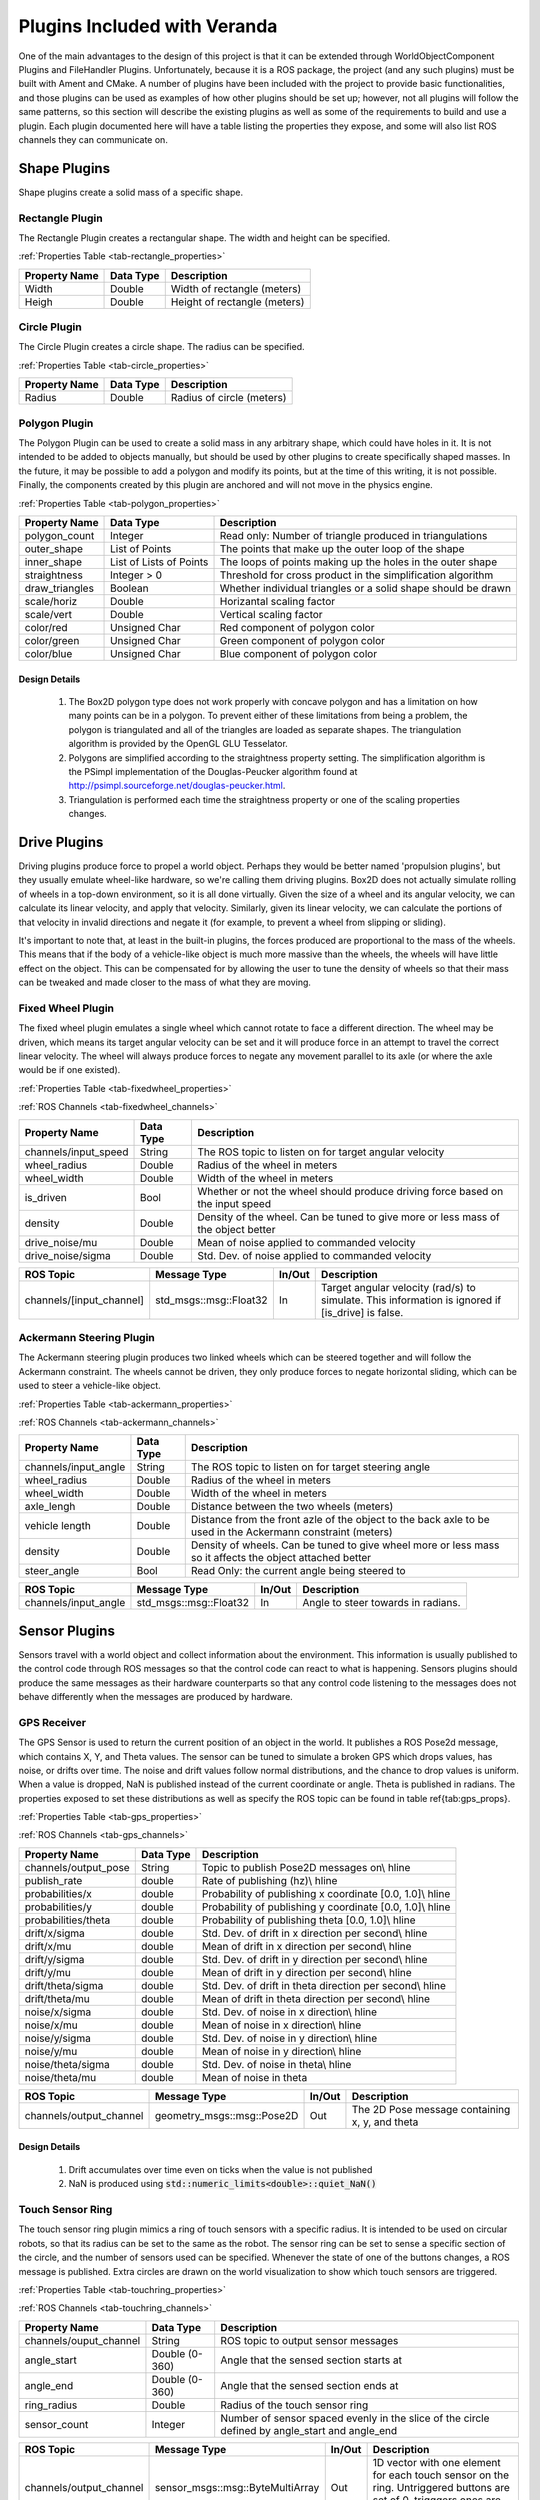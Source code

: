 Plugins Included with Veranda
=============================

One of the main advantages to the design of this project is that it can be 
extended through WorldObjectComponent Plugins and FileHandler Plugins. Unfortunately, 
because it is a ROS package, the project (and any such plugins) must be built with 
Ament and CMake. A number of plugins have been included with the project to provide 
basic functionalities, and those plugins can be used as examples of how other plugins 
should be set up; however, not all plugins will follow the same patterns, so this 
section will describe the existing plugins as well as some of the requirements to 
build and use a plugin. Each plugin documented here will have a table listing the properties they
expose, and some will also list ROS channels they can communicate on.

Shape Plugins
-------------

Shape plugins create a solid mass of a specific shape.

Rectangle Plugin
^^^^^^^^^^^^^^^^

The Rectangle Plugin creates a rectangular shape. The width and height
can be specified. 

:ref:`Properties Table <tab-rectangle_properties>`

.. _tab-rectangle_properties:

==================   ==============   ============================
Property Name        Data Type	      Description
==================   ==============   ============================
Width                Double           Width of rectangle (meters)	
Heigh		         Double           Height of rectangle (meters)
==================   ==============   ============================

Circle Plugin
^^^^^^^^^^^^^

The Circle Plugin creates a circle shape. The radius
can be specified.

:ref:`Properties Table <tab-circle_properties>`

.. _tab-circle_properties:

==================   ==============   ============================
Property Name        Data Type	      Description
==================   ==============   ============================
Radius               Double           Radius of circle (meters)
==================   ==============   ============================

Polygon Plugin
^^^^^^^^^^^^^^

The Polygon Plugin can be used to create a solid mass in any arbitrary shape, which could 
have holes in it. It is not intended to be added to objects manually, but should be used 
by other plugins to create specifically shaped masses. In the future, it may be 
possible to add a polygon and modify its points, but at the time of this writing, it is 
not possible. Finally, the components created by this plugin are anchored and will not 
move in the physics engine. 

:ref:`Properties Table <tab-polygon_properties>`

.. _tab-polygon_properties:

======================   ==========================   ==================================================
Property Name            Data Type	                  Description
======================   ==========================   ==================================================
polygon_count            Integer                      Read only: Number of triangle produced in triangulations
outer_shape              List of Points               The points that make up the outer loop of the shape
inner_shape              List of Lists of Points      The loops of points making up the holes in the outer shape
straightness             Integer > 0                  Threshold for cross product in the simplification algorithm
draw_triangles           Boolean                      Whether individual triangles or a solid shape should be drawn
scale/horiz              Double                       Horizantal scaling factor
scale/vert               Double                       Vertical scaling factor
color/red                Unsigned Char                Red component of polygon color
color/green              Unsigned Char                Green component of polygon color
color/blue               Unsigned Char                Blue component of polygon color
======================   ==========================   ==================================================

Design Details 
""""""""""""""

    #. The Box2D polygon type does not work properly with concave polygon and has a limitation on how many points can be in a polygon. To prevent either of these limitations from being a problem, the polygon is triangulated and all of the triangles are loaded as separate shapes. The triangulation algorithm is provided by the OpenGL GLU Tesselator.
    #. Polygons are simplified according to the straightness property setting. The simplification algorithm is the PSimpl implementation of the Douglas-Peucker algorithm found at `<http://psimpl.sourceforge.net/douglas-peucker.html>`_.
    #. Triangulation is performed each time the straightness property or one of the scaling properties changes.


Drive Plugins
-------------

Driving plugins produce force to propel a world object. Perhaps they would be better 
named 'propulsion plugins', but they usually emulate wheel-like hardware, so we're 
calling them driving plugins. Box2D does not actually simulate rolling of wheels in 
a top-down environment, so it is all done virtually. Given the size of a wheel and its 
angular velocity, we can calculate its linear velocity, and apply that velocity. 
Similarly, given its linear velocity, we can calculate the portions of that velocity 
in invalid directions and negate it (for example, to prevent a wheel from slipping or 
sliding).

It's important to note that, at least in the built-in plugins, the forces produced are 
proportional to the mass of the wheels. This means that if the body of a vehicle-like 
object is much more massive than the wheels, the wheels will have little effect on the 
object. This can be compensated for by allowing the user to tune the density of wheels 
so that their mass can be tweaked and made closer to the mass of what they are moving.

Fixed Wheel Plugin
^^^^^^^^^^^^^^^^^^

The fixed wheel plugin emulates a single wheel which cannot rotate to face a 
different direction. The wheel may be driven, which means its target angular 
velocity can be set and it will produce force in an attempt to travel the 
correct linear velocity. The wheel will always produce forces to negate any 
movement parallel to its axle (or where the axle would be if one existed). 

:ref:`Properties Table <tab-fixedwheel_properties>`

:ref:`ROS Channels <tab-fixedwheel_channels>`

.. _tab-fixedwheel_properties:

======================   ==============   ========================================================
Property Name            Data Type	      Description
======================   ==============   ========================================================
channels/input\_speed    String           The ROS topic to listen on for target angular velocity
wheel\_radius            Double           Radius of the wheel in meters
wheel\_width             Double           Width of the wheel in meters
is_driven                Bool             Whether or not the wheel should produce driving force based on the input speed
density                  Double           Density of the wheel. Can be tuned to give more or less mass of the object better
drive_noise/mu           Double           Mean of noise applied to commanded velocity
drive_noise/sigma        Double           Std. Dev. of noise applied to commanded velocity
======================   ==============   ========================================================


.. _tab-fixedwheel_channels:

=========================   =============================   =========   ========================================================
ROS Topic                   Message Type                    In/Out      Description
=========================   =============================   =========   ========================================================
channels/[input_channel]    std_msgs::msg::Float32          In          Target angular velocity (rad/s) to simulate. This information is ignored if [is_drive] is false.
=========================   =============================   =========   ========================================================

Ackermann Steering Plugin
^^^^^^^^^^^^^^^^^^^^^^^^^

The Ackermann steering plugin produces two linked wheels which can be steered 
together and will follow the Ackermann constraint. The wheels cannot be driven, 
they only produce forces to negate horizontal sliding, which can be used to 
steer a vehicle-like object.

:ref:`Properties Table <tab-ackermann_properties>`

:ref:`ROS Channels <tab-ackermann_channels>`

.. _tab-ackermann_properties:

======================   ==============   ========================================================
Property Name            Data Type	      Description
======================   ==============   ========================================================
channels/input\_angle    String           The ROS topic to listen on for target steering angle
wheel_radius             Double           Radius of the wheel in meters
wheel_width              Double           Width of the wheel in meters
    axle_lengh               Double           Distance between the two wheels (meters)
vehicle length           Double           Distance from the front azle of the object to the back axle to be used in the Ackermann constraint (meters)
density                  Double           Density of wheels. Can be tuned to give wheel more or less mass so it affects the object attached better
steer_angle              Bool             Read Only: the current angle being steered to
======================   ==============   ========================================================


.. _tab-ackermann_channels:

=========================   =============================   =========   ========================================================
ROS Topic                   Message Type                    In/Out      Description
=========================   =============================   =========   ========================================================
channels/input_angle        std_msgs::msg::Float32          In          Angle to steer towards in radians. 
=========================   =============================   =========   ========================================================

Sensor Plugins
--------------

Sensors travel with a world object and collect information about the environment. 
This information is usually published to the control code through ROS messages so 
that the control code can react to what is happening. Sensors plugins should produce 
the same messages as their hardware counterparts so that any control code listening to 
the messages does not behave differently when the messages are produced by hardware.

GPS Receiver
^^^^^^^^^^^^
The GPS Sensor is used to return the current position of an object in the world. It publishes a ROS Pose2d message, which contains
X, Y, and Theta values. The sensor can be tuned to simulate a broken GPS which drops values, has noise, or drifts over time. The noise and drift values follow normal distributions, and the chance to drop values is uniform. When a value is dropped, NaN is published instead of the current coordinate or angle. Theta is published in radians. The properties exposed to set these 
distributions as well as specify the ROS topic can be found in table \ref{tab:gps_props}.
	
:ref:`Properties Table <tab-gps_properties>`

:ref:`ROS Channels <tab-gps_channels>`

.. _tab-gps_properties:

======================   ==============   ========================================================
Property Name            Data Type	      Description
======================   ==============   ========================================================
channels/output\_pose    String           Topic to publish Pose2D messages on\\ \hline
publish\_rate            double           Rate of publishing (hz)\\ \hline
probabilities/x          double           Probability of publishing x coordinate [0.0, 1.0]\\ \hline
probabilities/y          double           Probability of publishing y coordinate [0.0, 1.0]\\ \hline
probabilities/theta      double           Probability of publishing theta [0.0, 1.0]\\ \hline
drift/x/sigma            double           Std. Dev. of drift in x direction per second\\ \hline
drift/x/mu               double           Mean of drift in x direction per second\\ \hline
drift/y/sigma            double           Std. Dev. of drift in y direction per second\\ \hline
drift/y/mu               double           Mean of drift in y direction per second\\ \hline
drift/theta/sigma        double           Std. Dev. of drift in theta direction per second\\ \hline
drift/theta/mu           double           Mean of drift in theta direction per second\\ \hline
noise/x/sigma            double           Std. Dev. of noise in x direction\\ \hline
noise/x/mu               double           Mean of noise in x direction\\ \hline
noise/y/sigma            double           Std. Dev. of noise in y direction\\ \hline
noise/y/mu               double           Mean of noise in y direction\\ \hline
noise/theta/sigma        double           Std. Dev. of noise in theta\\ \hline
noise/theta/mu           double           Mean of noise in theta
======================   ==============   ========================================================


.. _tab-gps_channels:

=========================   =============================   =========   ========================================================
ROS Topic                   Message Type                    In/Out      Description
=========================   =============================   =========   ========================================================
channels/output\_channel    geometry\_msgs::msg::Pose2D     Out         The 2D Pose message containing x, y, and theta
=========================   =============================   =========   ========================================================

Design Details
""""""""""""""

    #. Drift accumulates over time even on ticks when the value is not published
    #. NaN is produced using :code:`std::numeric_limits<double>::quiet_NaN()`

Touch Sensor Ring
^^^^^^^^^^^^^^^^^

The touch sensor ring plugin mimics a ring of touch sensors with a specific 
radius. It is intended to be used on circular robots, so that its radius can 
be set to the same as the robot. The sensor ring can be set to sense a specific 
section of the circle, and the number of sensors used can be specified. Whenever 
the state of one of the buttons changes, a ROS message is published. Extra 
circles are drawn on the world visualization to show which touch sensors are 
triggered. 

:ref:`Properties Table <tab-touchring_properties>`

:ref:`ROS Channels <tab-touchring_channels>`

.. _tab-touchring_properties:

======================   ==============   ========================================================
Property Name            Data Type	      Description
======================   ==============   ========================================================
channels/ouput_channel   String           ROS topic to output sensor messages
angle_start              Double (0-360)   Angle that the sensed section starts at
angle_end                Double (0-360)   Angle that the sensed section ends at
ring_radius              Double           Radius of the touch sensor ring
sensor_count             Integer          Number of sensor spaced evenly in the slice of the circle defined by angle_start and angle_end
======================   ==============   ========================================================


.. _tab-touchring_channels:

========================   ==================================   =========   ========================================================
ROS Topic                  Message Type                         In/Out      Description
========================   ==================================   =========   ========================================================
channels/output_channel    sensor_msgs::msg::ByteMultiArray     Out         1D vector with one element for each touch sensor on the ring. Untriggered buttons are set of 0, trigggers ones are non-0.
========================   ==================================   =========   ========================================================

Design Details 
""""""""""""""

    #. All the required circle shapes for the touch sensors are generated at the start. They are added to and removed from the model when they become active or inactive.
    #. The touch sensor circle is a solid physics shape which can collide. This generates collision points from Box2D that can be used to know what is sensed.
    #. The body with the sensor ring fixture is held in place relative to the robot by a Box2D Weld Joint. The ring has a very low density (so as not to affect how the robot drives) so, due to the implementation of Weld Joints,  it is possible for the ring to behave in strange ways if it is larger than the robot it surrounds. Specifically, if there is a collsion and the robot continues to drive, the robot can be seen moving around within the touch sensor ring; it does not stay anchored in the center as one might expect.

Lidar Sensor
^^^^^^^^^^^^

The lidar sensor behaves as a regular hardware lidar would. It scans an area in 
front of (or around) itself at a high rate and reports the distances to the 
objects scanned. The lidar provided by this plugin can be customized to scan any 
size range from 0 to 360 degrees, with the center of the range directly in front 
of the lidar. The number of scan rays and the radius (maximum range) can also be 
specified, along with the rate of scanning. Each time a scan is performed, the 
image representing the lidar and its scan will be updated, and a ROS message 
will be published. 

:ref:`Properties Table <tab-lidar_properties>`

:ref:`ROS Channels <tab-lidar_channels>`

.. _tab-lidar_properties:

======================   ==============   ========================================================
Property Name            Data Type	      Description
======================   ==============   ========================================================
channels/ouput_channel   String           ROS topic to output sensor messages
scan_range               Double (0-360)   Total angle range to sense, in degrees	
scan radius              Double           Max distance away from the sensor to detect
scan_points              Integer >= 2     Number of beams spaced evently in the range. Including the first and last beam.
scan_rate                Double           Rate (hz) of scans and messages
======================   ==============   ========================================================


.. _tab-lidar_channels:

========================   ==================================   =========   ========================================================
ROS Topic                  Message Type                         In/Out      Description
========================   ==================================   =========   ========================================================
channels/output_channel    sensor_msgs::msg::LaserScan          Out         The standard ROS LaserScan message with parameters filled according to the property settings of the sensor.
========================   ==================================   =========   ========================================================

Design Details 
""""""""""""""

    #. The Box2D shapes used to represent the lidar beams are created any time a Property changes which affects them. During runtime, their lengths are modified to represent what is seen.
    #. Given a range of x degrees, the lidar will report beams from the angle of -x/2 to x/2, relative to the lidar body.	
    #. Any beams which do not detect an obstacle will report a distance of infinity, as defined by the implementation of :code:`std::numeric_limits<float32>::infinity()`.

Wheel Encoders
^^^^^^^^^^^^^^

Wheel Encoders are sensors that are added as a part of the fixed-wheel plugin.
They cannot be used on any other type of wheel, but for all other purposes, they
behave just like any other component. Wheel encoders will publish the angular velocity
of the wheel they are attached to on a regular timer.

:ref:`Properties Table <tab-encoder_properties>`

:ref:`ROS Channels <tab-encoder_channels>`

.. _tab-encoder_properties:

========================================   ==============   ========================================================
Property Name                              Data Type	    Description
========================================   ==============   ========================================================
channels/angular\_velocity                 String           ROS topic to output sensor messages
channels/angular\_velocity/publish\_rate   Double           Rate (hz) that the sensor should publish at
noise/mu                                   Double           Mean of noise in sensor readings
noise/sigma                                Double           Std. Dev. of noise in sensor readings
========================================   ==============   ========================================================


.. _tab-encoder_channels:

==========================   ========================   =========   ========================================================
ROS Topic                    Message Type               In/Out      Description
==========================   ========================   =========   ========================================================
channels/angular\_velocity   std_msgs::msg::Float32     Out         Floating point value of the wheel's angular velocity in rad/s
==========================   ========================   =========   ========================================================


Image Loading Plugin
--------------------

One of the functions of the original STDR was that it could load an image, and then the dark pixels of the image would be treated as obstacles. This was 
simple for the STDR to do because of the way it did collision detection - on a per-pixel basis. Collisions in this project are done in the Box2D engine, 
so in order to provide a similar functionality, a plugin is included which converts an image to a set of obstacles which can be loaded into the physics engine. 
The plugin can handle the common image formats .png, .jpg, and .bmp. All images are converted to black and white before processing. A threshold is chosen by the 
user, and all pixels with an intensity above that are changed to 255 and all pixels with intensity at or below it are set to 0. When a file is loaded, the user is 
presented with a prompt in which they can specify the following:

    * Width and height of the image (meters)
    * Pixels per meter in both the horizontal and vertical directions
    * Straightness value for the shapes read
    * Greyscale threshold

If you load up an image and there are pieces missing or shaped incorrectly, try loading it again with different settings and you might have better luck.

Design Details 
^^^^^^^^^^^^^^

    #. The triangulation and simplification necessary to load polygons into the physics engine is not done in the plugin, but in the polygon component type. Similarly, scaling is also done in the polygon component type.
	
JSON Plugin
-----------

One general-purpose file handler plugin is provided as part of the project. It is able format WorldObjects and WorldObjectComponents as JSON objects which can be 
stored in files. The JSON formatter can be used to save single World Objects and entire Simulations
